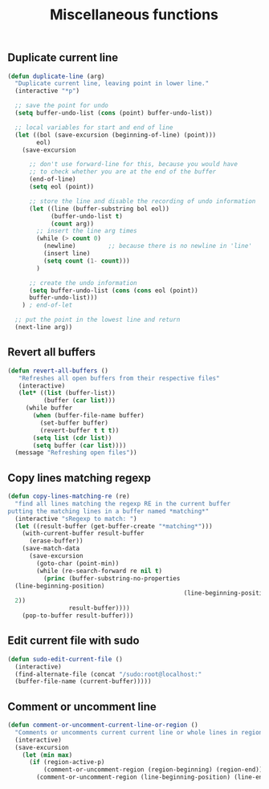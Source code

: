 #+TITLE: Miscellaneous functions
#+OPTIONS: toc:nil num:nil ^:nil

** Duplicate current line
#+begin_src emacs-lisp
(defun duplicate-line (arg)
  "Duplicate current line, leaving point in lower line."
  (interactive "*p")

  ;; save the point for undo
  (setq buffer-undo-list (cons (point) buffer-undo-list))

  ;; local variables for start and end of line
  (let ((bol (save-excursion (beginning-of-line) (point)))
        eol)
    (save-excursion

      ;; don't use forward-line for this, because you would have
      ;; to check whether you are at the end of the buffer
      (end-of-line)
      (setq eol (point))

      ;; store the line and disable the recording of undo information
      (let ((line (buffer-substring bol eol))
            (buffer-undo-list t)
            (count arg))
        ;; insert the line arg times
        (while (> count 0)
          (newline)         ;; because there is no newline in 'line'
          (insert line)
          (setq count (1- count)))
        )

      ;; create the undo information
      (setq buffer-undo-list (cons (cons eol (point))
      buffer-undo-list)))
    ) ; end-of-let

  ;; put the point in the lowest line and return
  (next-line arg))
#+end_src
** Revert all buffers
#+begin_src emacs-lisp
(defun revert-all-buffers ()
   "Refreshes all open buffers from their respective files"
   (interactive)
   (let* ((list (buffer-list))
          (buffer (car list)))
     (while buffer
       (when (buffer-file-name buffer)
         (set-buffer buffer)
         (revert-buffer t t t))
       (setq list (cdr list))
       (setq buffer (car list))))
  (message "Refreshing open files"))
#+end_src
** Copy lines matching regexp
#+begin_src emacs-lisp
(defun copy-lines-matching-re (re)
  "find all lines matching the regexp RE in the current buffer
putting the matching lines in a buffer named *matching*"
  (interactive "sRegexp to match: ")
  (let ((result-buffer (get-buffer-create "*matching*")))
    (with-current-buffer result-buffer 
      (erase-buffer))
    (save-match-data 
      (save-excursion
        (goto-char (point-min))
        (while (re-search-forward re nil t)
          (princ (buffer-substring-no-properties
  (line-beginning-position) 
                                                 (line-beginning-position
  2))
                 result-buffer))))
    (pop-to-buffer result-buffer)))
#+end_src
** Edit current file with sudo
#+begin_src emacs-lisp
(defun sudo-edit-current-file ()
  (interactive)
  (find-alternate-file (concat "/sudo:root@localhost:"
  (buffer-file-name (current-buffer)))))
#+end_src

** Comment or uncomment line
#+begin_src emacs-lisp
(defun comment-or-uncomment-current-line-or-region ()
  "Comments or uncomments current current line or whole lines in region."
  (interactive)
  (save-excursion
    (let (min max)
      (if (region-active-p)
          (comment-or-uncomment-region (region-beginning) (region-end))
        (comment-or-uncomment-region (line-beginning-position) (line-end-position))))))
#+end_src
